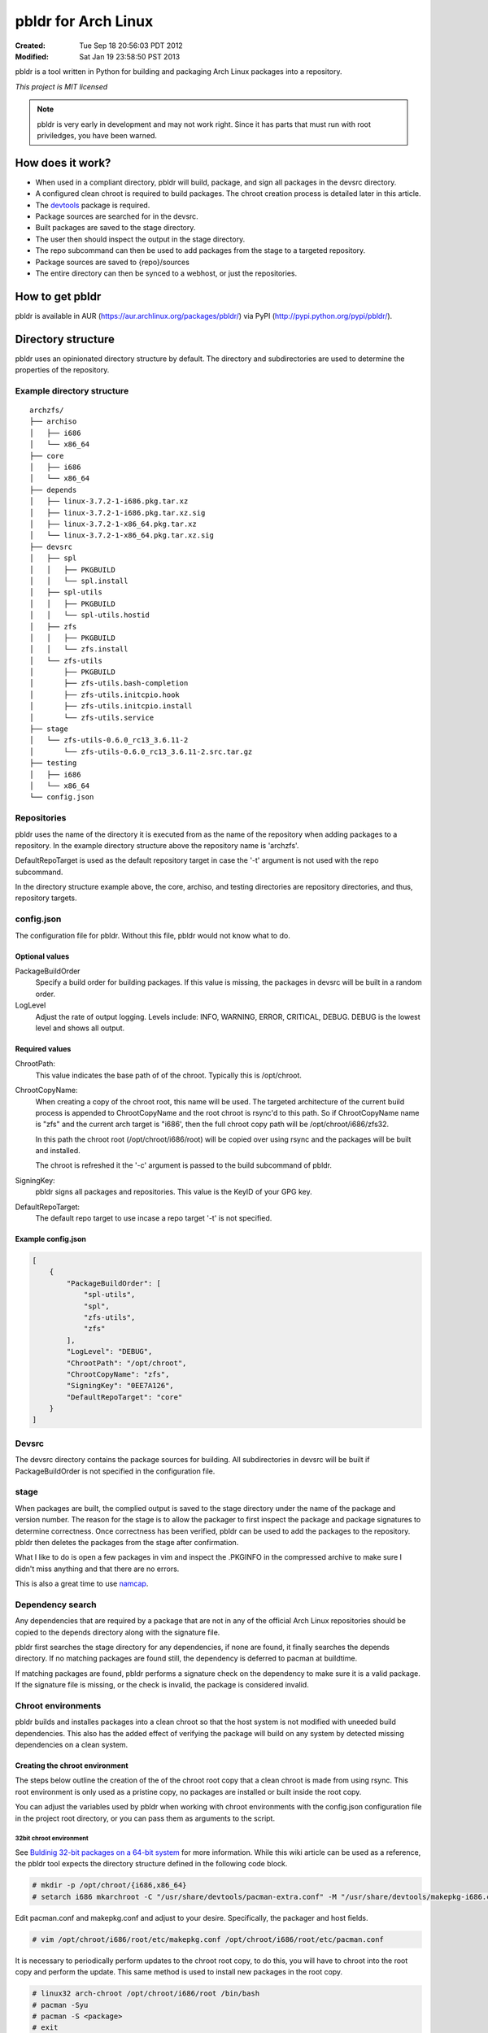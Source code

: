 ====================
pbldr for Arch Linux
====================
:Created: Tue Sep 18 20:56:03 PDT 2012
:Modified: Sat Jan 19 23:58:50 PST 2013

pbldr is a tool written in Python for building and packaging Arch Linux
packages into a repository.

*This project is MIT licensed*

.. note:: pbldr is very early in development and may not work right. Since it
          has parts that must run with root priviledges, you have been warned.

-----------------
How does it work?
-----------------

* When used in a compliant directory, pbldr will build, package, and sign all
  packages in the devsrc directory.

* A configured clean chroot is required to build packages. The chroot creation
  process is detailed later in this article.

* The devtools_ package is required.

* Package sources are searched for in the devsrc.

* Built packages are saved to the stage directory.

* The user then should inspect the output in the stage directory.

* The repo subcommand can then be used to add packages from the stage to a
  targeted repository.

* Package sources are saved to {repo}/sources

* The entire directory can then be synced to a webhost, or just the
  repositories.

----------------
How to get pbldr
----------------

pbldr is available in AUR (https://aur.archlinux.org/packages/pbldr/) via PyPI (http://pypi.python.org/pypi/pbldr/).

-------------------
Directory structure
-------------------

pbldr uses an opinionated directory structure by default. The directory and
subdirectories are used to determine the properties of the repository.

Example directory structure
===========================

::

    archzfs/
    ├── archiso
    │   ├── i686
    │   └── x86_64
    ├── core
    │   ├── i686
    │   └── x86_64
    ├── depends
    │   ├── linux-3.7.2-1-i686.pkg.tar.xz
    │   ├── linux-3.7.2-1-i686.pkg.tar.xz.sig
    │   ├── linux-3.7.2-1-x86_64.pkg.tar.xz
    │   └── linux-3.7.2-1-x86_64.pkg.tar.xz.sig
    ├── devsrc
    │   ├── spl
    │   │   ├── PKGBUILD
    │   │   └── spl.install
    │   ├── spl-utils
    │   │   ├── PKGBUILD
    │   │   └── spl-utils.hostid
    │   ├── zfs
    │   │   ├── PKGBUILD
    │   │   └── zfs.install
    │   └── zfs-utils
    │       ├── PKGBUILD
    │       ├── zfs-utils.bash-completion
    │       ├── zfs-utils.initcpio.hook
    │       ├── zfs-utils.initcpio.install
    │       └── zfs-utils.service
    ├── stage
    │   └── zfs-utils-0.6.0_rc13_3.6.11-2
    │       └── zfs-utils-0.6.0_rc13_3.6.11-2.src.tar.gz
    ├── testing
    │   ├── i686
    │   └── x86_64
    └── config.json

Repositories
============

pbldr uses the name of the directory it is executed from as the name of the
repository when adding packages to a repository. In the example directory
structure above the repository name is 'archzfs'.

DefaultRepoTarget is used as the default repository target in case the '-t'
argument is not used with the repo subcommand.

In the directory structure example above, the core, archiso, and testing
directories are repository directories, and thus, repository targets.

config.json
===========

The configuration file for pbldr. Without this file, pbldr would not know what
to do.

Optional values
---------------

PackageBuildOrder
    Specify a build order for building packages. If this value is missing,
    the packages in devsrc will be built in a random order.

LogLevel
    Adjust the rate of output logging. Levels include: INFO, WARNING, ERROR,
    CRITICAL, DEBUG. DEBUG is the lowest level and shows all output.

Required values
---------------

ChrootPath:
    This value indicates the base path of of the chroot. Typically this is
    /opt/chroot.

ChrootCopyName:
    When creating a copy of the chroot root, this name will be used. The
    targeted architecture of the current build process is appended to
    ChrootCopyName and the root chroot is rsync'd to this path. So if
    ChrootCopyName name is "zfs" and the current arch target is "i686', then
    the full chroot copy path will be /opt/chroot/i686/zfs32.

    In this path the chroot root (/opt/chroot/i686/root) will be copied over
    using rsync and the packages will be built and installed.

    The chroot is refreshed it the '-c' argument is passed to the build
    subcommand of pbldr.

SigningKey:
    pbldr signs all packages and repositories. This value is the KeyID of your
    GPG key.

DefaultRepoTarget:
    The default repo target to use incase a repo target '-t' is not specified.

Example config.json
-------------------

.. code-block:: json

    [
        {
            "PackageBuildOrder": [
                "spl-utils",
                "spl",
                "zfs-utils",
                "zfs"
            ],
            "LogLevel": "DEBUG",
            "ChrootPath": "/opt/chroot",
            "ChrootCopyName": "zfs",
            "SigningKey": "0EE7A126",
            "DefaultRepoTarget": "core"
        }
    ]

Devsrc
======

The devsrc directory contains the package sources for building. All
subdirectories in devsrc will be built if PackageBuildOrder is not specified in
the configuration file.

stage
=====

When packages are built, the complied output is saved to the stage directory
under the name of the package and version number. The reason for the stage is
to allow the packager to first inspect the package and package signatures to
determine correctness. Once correctness has been verified, pbldr can be used to
add the packages to the repository. pbldr then deletes the packages from the
stage after confirmation.

What I like to do is open a few packages in vim and inspect the .PKGINFO in the
compressed archive to make sure I didn't miss anything and that there are no
errors.

This is also a great time to use namcap_.

Dependency search
=================

Any dependencies that are required by a package that are not in any of the
official Arch Linux repositories should be copied to the depends directory
along with the signature file.

pbldr first searches the stage directory for any dependencies, if none are
found, it finally searches the depends directory. If no matching packages are
found still, the dependency is deferred to pacman at buildtime.

If matching packages are found, pbldr performs a signature check on the
dependency to make sure it is a valid package. If the signature file is
missing, or the check is invalid, the package is considered invalid.

Chroot environments
===================

pbldr builds and installes packages into a clean chroot so that the host system
is not modified with uneeded build dependencies. This also has the added effect
of verifying the package will build on any system by detected missing
dependencies on a clean system.

Creating the chroot environment
-------------------------------

The steps below outline the creation of the of the chroot root copy that a
clean chroot is made from using rsync. This root environment is only used as a
pristine copy, no packages are installed or built inside the root copy.

You can adjust the variables used by pbldr when working with chroot
environments with the config.json configuration file in the project root
directory, or you can pass them as arguments to the script.

32bit chroot environment
~~~~~~~~~~~~~~~~~~~~~~~~

See `Buldinig 32-bit packages on a 64-bit system`_ for more information. While
this wiki article can be used as a reference, the pbldr tool expects the
directory structure defined in the following code block.

.. code-block:: console

    # mkdir -p /opt/chroot/{i686,x86_64}
    # setarch i686 mkarchroot -C "/usr/share/devtools/pacman-extra.conf" -M "/usr/share/devtools/makepkg-i686.conf" /opt/chroot/i686 base base-devel sudo

Edit pacman.conf and makepkg.conf and adjust to your desire. Specifically, the
packager and host fields.

.. code-block:: console

    # vim /opt/chroot/i686/root/etc/makepkg.conf /opt/chroot/i686/root/etc/pacman.conf

It is necessary to periodically perform updates to the chroot root copy, to do
this, you will have to chroot into the root copy and perform the update. This
same method is used to install new packages in the root copy.

.. code-block:: console

    # linux32 arch-chroot /opt/chroot/i686/root /bin/bash
    # pacman -Syu
    # pacman -S <package>
    # exit

64bit chroot environment
~~~~~~~~~~~~~~~~~~~~~~~~

The procedure for creating the 64bit chroot root environment is nearly
identical to the commands used to create the 32bit chroot environment.

.. code-block:: console

    # mkarchroot -C "/usr/share/devtools/pacman-multilib.conf" -M "/usr/share/devtools/makepkg-x86_64.conf" /opt/chroot/x86_64 base multilib-devel sudo

Edit pacman.conf and makepkg.conf and adjust to your desire. Specifically, the
packager and host fields.

.. code-block:: console

    # vim /opt/chroot/x86_64/root/etc/makepkg.conf /opt/chroot/x86_64/root/etc/pacman.conf

Periodically it is necessary to perform updates to the chroot root copy, to do
this, you will have to chroot into the root copy and perform the update. This
is the same method used to install new packages in the root copy.

.. code-block:: console

    # arch-chroot /opt/chroot/x86_64/root /bin/bash
    # pacman -Syu
    # pacman -S <package>
    # exit

-----------------------------
Hosting the project directory
-----------------------------

This entire project directory can then be hosted on a webserver to allow
users to add your signed repository to their pacman.conf using the following
configuration:

.. code-block:: sh

    [{RepoName}]
    http://mycoolwebpage.com/$repo/{RepoDirectory}/$arch

archiso users, the can use the following:

.. code-block:: sh

    [{RepoName}]
    http://mycoolwebpage.com/$repo/archiso/$arch

---------
Producers
---------

* Jesus Alvarez <jeezusjr@gmail.com>

.. _namcap: https://wiki.archlinux.org/index.php/Namcap
.. _devtools: https://www.archlinux.org/packages/extra/any/devtools
.. _Buldinig 32-bit packages on a 64-bit system: https://wiki.archlinux.org/index.php/Building_32-bit_packages_on_a_64-bit_system
